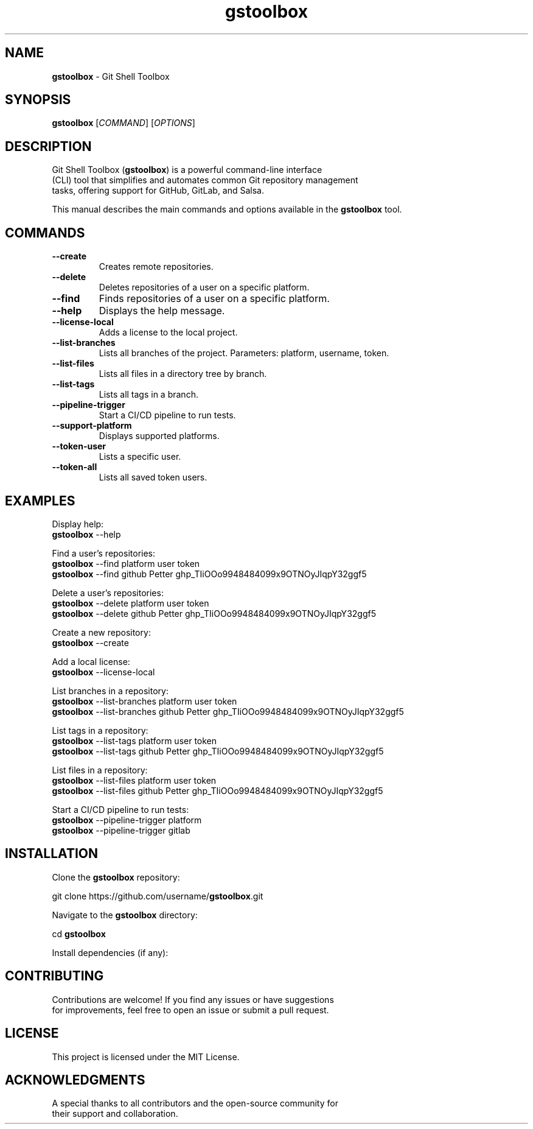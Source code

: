 .\" Manpage for \fBgstoolbox\fR
.\" Automatically generated by `help2man` for `\fBgstoolbox\fR`
.\" Do not edit this file manually.
.TH \fBgstoolbox\fR 1 "September 2024" "1.0" "Git Shell Toolbox"
.SH NAME
\fBgstoolbox\fR \- Git Shell Toolbox
.SH SYNOPSIS
.B \fBgstoolbox\fR
[\fICOMMAND\fR] [\fIOPTIONS\fR]
.SH DESCRIPTION
.fam C
.nf
Git Shell Toolbox (\fB\fBgstoolbox\fR\fR) is a powerful command-line interface
(CLI) tool that simplifies and automates common Git repository management
tasks, offering support for GitHub, GitLab, and Salsa.
.PP
.fam T
.fi
This manual describes the main commands and options available in the
\fB\fBgstoolbox\fR\fR tool.
.SH COMMANDS
.TP
.B \-\-create
Creates remote repositories.
.P
.fi
.TP
.B \-\-delete
Deletes repositories of a user on a specific platform.
.P
.TP
.B \-\-find
Finds repositories of a user on a specific platform.
.P
.TP
.B \-\-help
Displays the help message.
.P
.TP
.B \-\-license-local
Adds a license to the local project.
.P
.TP
.B \-\-list-branches
Lists all branches of the project. Parameters: platform, username, token.
.P
.fi
.TP
.B \-\-list-files
Lists all files in a directory tree by branch.
.P
.TP
.B \-\-list-tags
Lists all tags in a branch.
.P
.fi
.TP
.B \-\-pipeline-trigger
Start a CI/CD pipeline to run tests.
.P
.fi
.TP
.B \-\-support-platform
Displays supported platforms.
.P
.TP
.B \-\-token-user
Lists a specific user.
.P
.TP
.B \-\-token-all
Lists all saved token users.
.P
.fi
.SH EXAMPLES
.P
 Display help:
.nf
\fBgstoolbox\fR --help
.fi
.P
Find a user's repositories:
.nf
\fBgstoolbox\fR --find platform user token
\fBgstoolbox\fR --find github Petter ghp_TIiOOo9948484099x9OTNOyJIqpY32ggf5
.fi
.P
Delete a user's repositories:
.nf
\fBgstoolbox\fR --delete platform user token
\fBgstoolbox\fR --delete github Petter ghp_TIiOOo9948484099x9OTNOyJIqpY32ggf5
.fi
.P
Create a new repository:
.nf
\fBgstoolbox\fR --create
.fi
.P
Add a local license:
.nf
\fBgstoolbox\fR --license-local
.fi
.P
List branches in a repository:
.nf
\fBgstoolbox\fR --list-branches platform user token
\fBgstoolbox\fR --list-branches github Petter ghp_TIiOOo9948484099x9OTNOyJIqpY32ggf5
.fi
.P
List tags in a repository:
.nf
\fBgstoolbox\fR --list-tags platform user token
\fBgstoolbox\fR --list-tags github Petter ghp_TIiOOo9948484099x9OTNOyJIqpY32ggf5
.fi
.P
List files in a repository:
.nf
\fBgstoolbox\fR --list-files platform user token
\fBgstoolbox\fR --list-files github Petter ghp_TIiOOo9948484099x9OTNOyJIqpY32ggf5
.fi
.P
Start a CI/CD pipeline to run tests:
.nf
\fBgstoolbox\fR --pipeline-trigger platform
\fBgstoolbox\fR --pipeline-trigger gitlab
.fi
.SH INSTALLATION
.P
Clone the \fBgstoolbox\fR repository:
.P
.nf
git clone https://github.com/username/\fBgstoolbox\fR.git
.fi
.P
Navigate to the \fBgstoolbox\fR directory:
.P
.nf
cd \fBgstoolbox\fR
.fi
.P
.nf
Install dependencies (if any):
.P
.fi
.SH CONTRIBUTING
.P
.fam C
.nf
Contributions are welcome! If you find any issues or have suggestions
for improvements, feel free to open an issue or submit a pull request.
.fam T
.fi
.SH LICENSE
.P
This project is licensed under the MIT License.
.SH ACKNOWLEDGMENTS
.P
.fam C
.nf
A special thanks to all contributors and the open-source community for
their support and collaboration.
.Fam T
.fi
